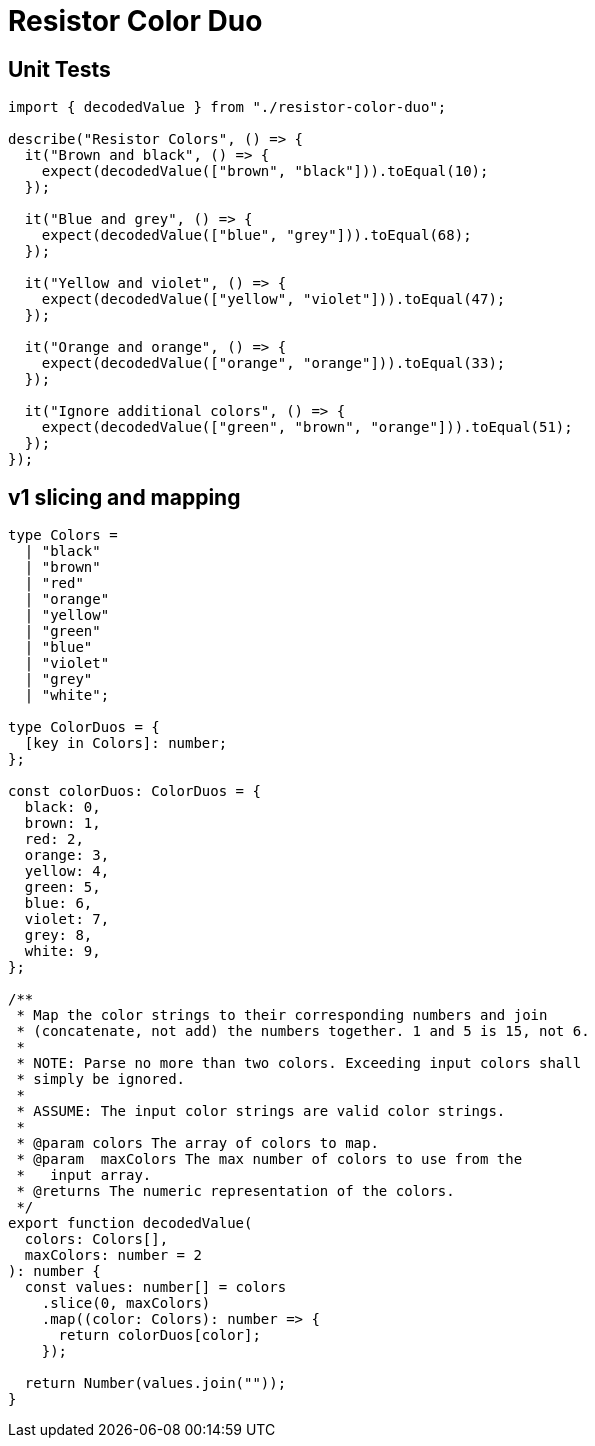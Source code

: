 = Resistor Color Duo

== Unit Tests

[,ts]
----
import { decodedValue } from "./resistor-color-duo";

describe("Resistor Colors", () => {
  it("Brown and black", () => {
    expect(decodedValue(["brown", "black"])).toEqual(10);
  });

  it("Blue and grey", () => {
    expect(decodedValue(["blue", "grey"])).toEqual(68);
  });

  it("Yellow and violet", () => {
    expect(decodedValue(["yellow", "violet"])).toEqual(47);
  });

  it("Orange and orange", () => {
    expect(decodedValue(["orange", "orange"])).toEqual(33);
  });

  it("Ignore additional colors", () => {
    expect(decodedValue(["green", "brown", "orange"])).toEqual(51);
  });
});
----

== v1 slicing and mapping

[,ts]
----
type Colors =
  | "black"
  | "brown"
  | "red"
  | "orange"
  | "yellow"
  | "green"
  | "blue"
  | "violet"
  | "grey"
  | "white";

type ColorDuos = {
  [key in Colors]: number;
};

const colorDuos: ColorDuos = {
  black: 0,
  brown: 1,
  red: 2,
  orange: 3,
  yellow: 4,
  green: 5,
  blue: 6,
  violet: 7,
  grey: 8,
  white: 9,
};

/**
 * Map the color strings to their corresponding numbers and join
 * (concatenate, not add) the numbers together. 1 and 5 is 15, not 6.
 *
 * NOTE: Parse no more than two colors. Exceeding input colors shall
 * simply be ignored.
 *
 * ASSUME: The input color strings are valid color strings.
 *
 * @param colors The array of colors to map.
 * @param  maxColors The max number of colors to use from the
 *   input array.
 * @returns The numeric representation of the colors.
 */
export function decodedValue(
  colors: Colors[],
  maxColors: number = 2
): number {
  const values: number[] = colors
    .slice(0, maxColors)
    .map((color: Colors): number => {
      return colorDuos[color];
    });

  return Number(values.join(""));
}
----
